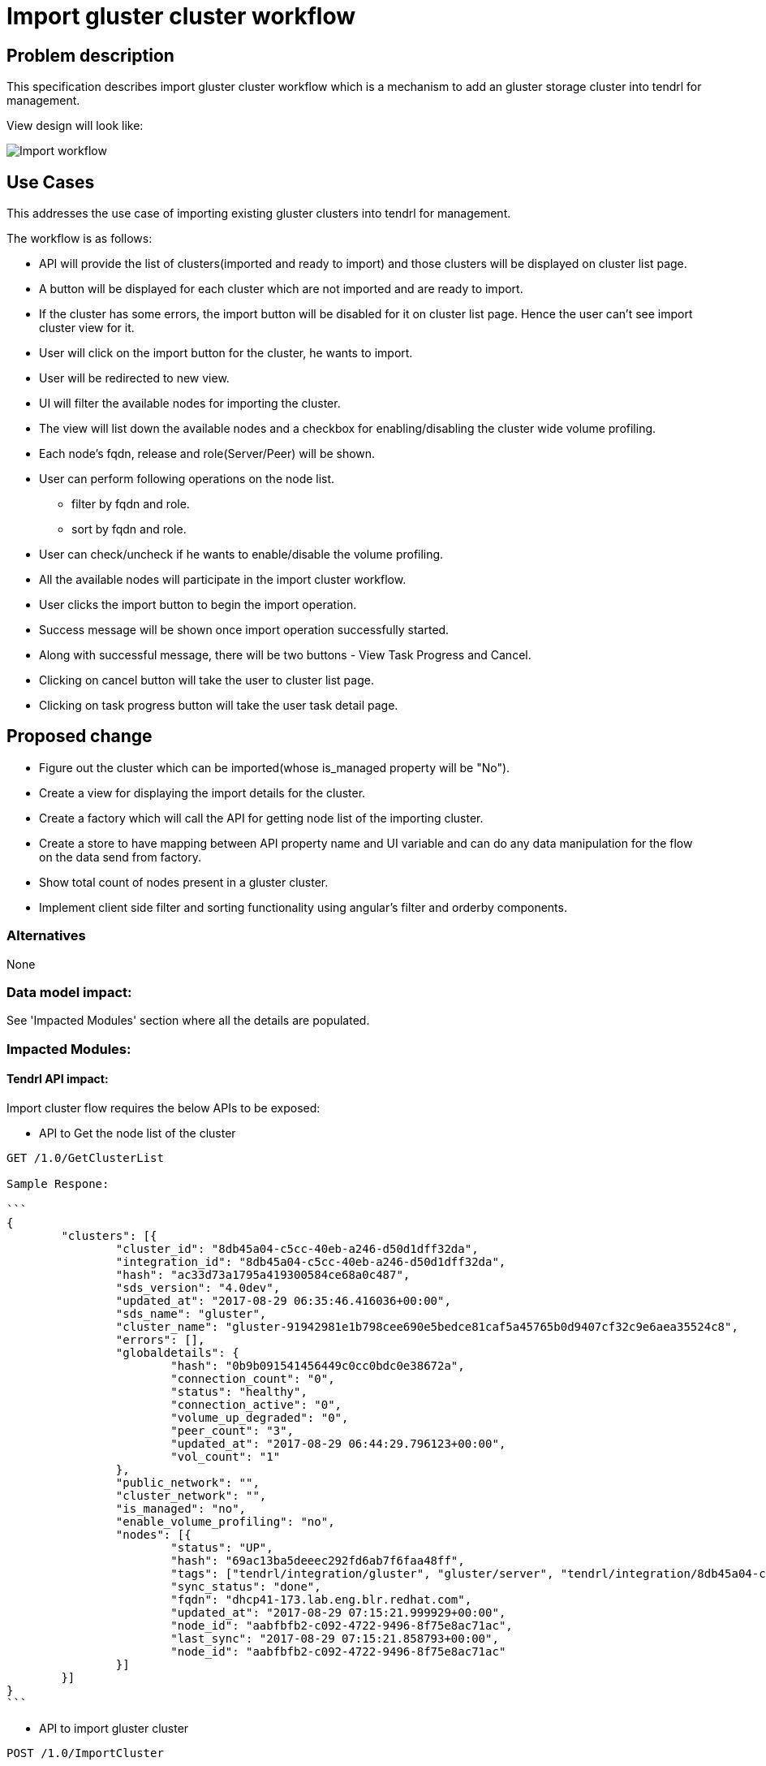 :imagesdir: ./images/

= Import gluster cluster workflow

== Problem description

This specification describes import gluster cluster workflow which is a mechanism to add an gluster storage cluster into tendrl for management.

View design will look like:

image::import.png[Import workflow]

== Use Cases

This addresses the use case of importing existing gluster clusters into tendrl for management.

The workflow is as follows:

* API will provide the list of clusters(imported and ready to import) and those clusters will be displayed on cluster list page.

* A button will be displayed for each cluster which are not imported and are ready to import.

* If the cluster has some errors, the import button will be disabled for it on cluster list page. Hence the user can't see import cluster view for it. 

* User will click on the import button for the cluster, he wants to import.

* User will be redirected to new view.

* UI will filter the available nodes for importing the cluster.

* The view will list down the available nodes and a checkbox for enabling/disabling the cluster wide volume profiling.

* Each node's fqdn, release and role(Server/Peer) will be shown.

* User can perform following operations on the node list.

** filter by fqdn and role.

** sort by fqdn and role.

* User can check/uncheck if he wants to enable/disable the volume profiling.

* All the available nodes will participate in the import cluster workflow.

* User clicks the import button to begin the import operation.

* Success message will be shown once import operation successfully started.

* Along with successful message, there will be two buttons - View Task Progress and Cancel.

* Clicking on cancel button will take the user to cluster list page.

* Clicking on task progress button will take the user task detail page.

== Proposed change

* Figure out the cluster which can be imported(whose is_managed property will be "No").
* Create a view for displaying the import details for the cluster.
* Create a factory which will call the API for getting node list of the importing cluster.
* Create a store to have mapping between API property name and UI variable and can do any data manipulation for the flow on the data send from factory.
* Show total count of nodes present in a gluster cluster.
* Implement client side filter and sorting functionality using angular’s filter and orderby components.

=== Alternatives

None

=== Data model impact:

See 'Impacted Modules' section where all the details are populated.

=== Impacted Modules:

==== Tendrl API impact:

Import cluster flow requires the below APIs to be exposed:

* API to Get the node list of the cluster

----

GET /1.0/GetClusterList

Sample Respone: 

```
{
	"clusters": [{
		"cluster_id": "8db45a04-c5cc-40eb-a246-d50d1dff32da",
		"integration_id": "8db45a04-c5cc-40eb-a246-d50d1dff32da",
		"hash": "ac33d73a1795a419300584ce68a0c487",
		"sds_version": "4.0dev",
		"updated_at": "2017-08-29 06:35:46.416036+00:00",
		"sds_name": "gluster",
		"cluster_name": "gluster-91942981e1b798cee690e5bedce81caf5a45765b0d9407cf32c9e6aea35524c8",
		"errors": [],
		"globaldetails": {
			"hash": "0b9b091541456449c0cc0bdc0e38672a",
			"connection_count": "0",
			"status": "healthy",
			"connection_active": "0",
			"volume_up_degraded": "0",
			"peer_count": "3",
			"updated_at": "2017-08-29 06:44:29.796123+00:00",
			"vol_count": "1"
		},
		"public_network": "",
		"cluster_network": "",
		"is_managed": "no",
		"enable_volume_profiling": "no",
		"nodes": [{
			"status": "UP",
			"hash": "69ac13ba5deeec292fd6ab7f6faa48ff",
			"tags": ["tendrl/integration/gluster", "gluster/server", "tendrl/integration/8db45a04-c5cc-40eb-a246-d50d1dff32da", "tendrl/node_aabfbfb2-c092-4722-9496-8f75e8ac71ac", "detected_cluster/91942981e1b798cee690e5bedce81caf5a45765b0d9407cf32c9e6aea35524c8", "tendrl/node"],
			"sync_status": "done",
			"fqdn": "dhcp41-173.lab.eng.blr.redhat.com",
			"updated_at": "2017-08-29 07:15:21.999929+00:00",
			"node_id": "aabfbfb2-c092-4722-9496-8f75e8ac71ac",
			"last_sync": "2017-08-29 07:15:21.858793+00:00",
			"node_id": "aabfbfb2-c092-4722-9496-8f75e8ac71ac"
		}]
	}]
}
```

----

* API to import gluster cluster

----

POST /1.0/ImportCluster

Sample Request:

{
    "Cluster.enable_volume_profiling": "yes"
}

----

==== Notifications/Monitoring impact:

==== Tendrl/common impact:

==== Tendrl/node_agent impact:

==== Sds integration impact:

=== Security impact:
None.

=== Other end user impact:
None

=== Performance impact:
None.

=== Other deployer impact:
None.

=== Developer impact:
None.

== Implementation:

* Name, Cluster Id, sds version, sds name, host fqdns, host IP properties, role will be taken from the API response to display it on the import cluster view.

=== Assignee(s):

Primary assignee:
  gnehapk

Other contributors:
  a2batic

=== Work Items:

https://github.com/Tendrl/specifications/issues/183

== Dependencies:

None

== Testing:

* Import gluster cluster, check whether the cluster is imported with all the objects

== Documentation impact:

None

== References:

https://github.com/Tendrl/specifications/issues/183
